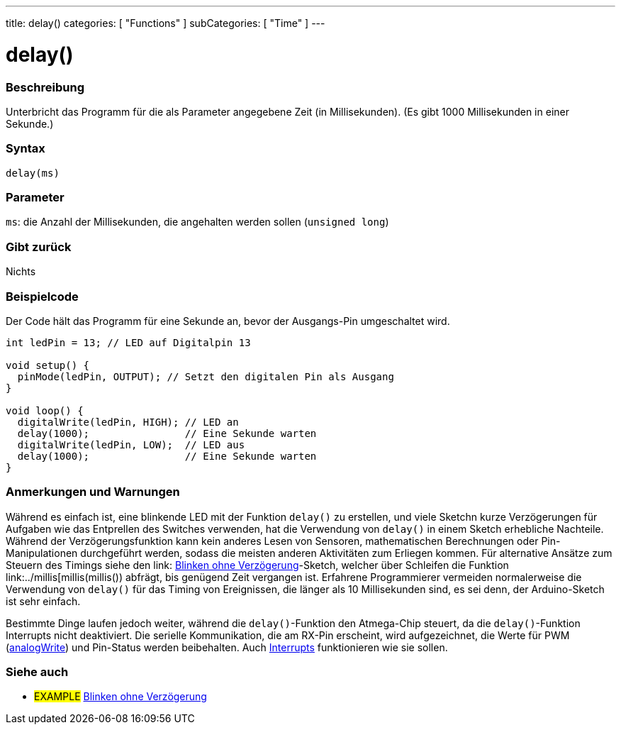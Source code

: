 ---
title: delay()
categories: [ "Functions" ]
subCategories: [ "Time" ]
---





= delay()


// OVERVIEW SECTION STARTS
[#overview]
--

[float]
=== Beschreibung
Unterbricht das Programm für die als Parameter angegebene Zeit (in Millisekunden). (Es gibt 1000 Millisekunden in einer Sekunde.)
[%hardbreaks]


[float]
=== Syntax
`delay(ms)`


[float]
=== Parameter
`ms`: die Anzahl der Millisekunden, die angehalten werden sollen (`unsigned long`)

[float]
=== Gibt zurück
Nichts

--
// OVERVIEW SECTION ENDS




// HOW TO USE SECTION STARTS
[#howtouse]
--

[float]
=== Beispielcode
// Describe what the example code is all about and add relevant code   ►►►►► THIS SECTION IS MANDATORY ◄◄◄◄◄
Der Code hält das Programm für eine Sekunde an, bevor der Ausgangs-Pin umgeschaltet wird.

[source,arduino]
----
int ledPin = 13; // LED auf Digitalpin 13

void setup() {
  pinMode(ledPin, OUTPUT); // Setzt den digitalen Pin als Ausgang
}

void loop() {
  digitalWrite(ledPin, HIGH); // LED an
  delay(1000);                // Eine Sekunde warten
  digitalWrite(ledPin, LOW);  // LED aus
  delay(1000);                // Eine Sekunde warten
}
----
[%hardbreaks]

[float]
=== Anmerkungen und Warnungen
Während es einfach ist, eine blinkende LED mit der Funktion `delay()` zu erstellen, und viele Sketchn kurze Verzögerungen für Aufgaben wie das Entprellen des Switches verwenden,
hat die Verwendung von `delay()` in einem Sketch erhebliche Nachteile.
Während der Verzögerungsfunktion kann kein anderes Lesen von Sensoren, mathematischen Berechnungen oder Pin-Manipulationen durchgeführt werden, sodass die meisten anderen Aktivitäten zum Erliegen kommen.
Für alternative Ansätze zum Steuern des Timings siehe den link: http://arduino.cc/de/Tutorial/BlinkWithoutDelay[Blinken ohne Verzögerung]-Sketch, welcher über Schleifen die Funktion link:../millis[millis(millis()) abfrägt, bis genügend Zeit vergangen ist.
Erfahrene Programmierer vermeiden normalerweise die Verwendung von `delay()` für das Timing von Ereignissen, die länger als 10 Millisekunden sind, es sei denn, der Arduino-Sketch ist sehr einfach.

Bestimmte Dinge laufen jedoch weiter, während die `delay()`-Funktion den Atmega-Chip steuert, da die `delay()`-Funktion Interrupts nicht deaktiviert.
Die serielle Kommunikation, die am RX-Pin erscheint, wird aufgezeichnet, die Werte für PWM (link:../../analog-io/analogwrite[analogWrite]) und Pin-Status werden beibehalten.
Auch link:../../external-interrupts/attachinterrupt[Interrupts] funktionieren wie sie sollen.

--
// HOW TO USE SECTION ENDS


// SEE ALSO SECTION
[#see_also]
--

[float]
=== Siehe auch

[role="example"]
* #EXAMPLE# http://arduino.cc/en/Tutorial/BlinkWithoutDelay[Blinken ohne Verzögerung^]

--
// SEE ALSO SECTION ENDS
